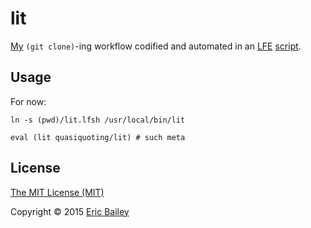 * lit
[[https://github.com/yurrriq][My]] ~(git clone)~-ing workflow codified and automated in an [[https://github.com/rvirding/lfe][LFE]] [[https://github.com/rvirding/lfe/blob/develop/doc/lfescript.txt][script]].

#+CAPTION: Tesla coil getting lit. Used under a CC BY-SA license.
#+NAME:    fig:Teslacoil
[[https://commons.wikimedia.org/wiki/File:Teslacoil.jpg][file:./resources/images/Teslacoil.jpg]]

** Usage
For now:
#+BEGIN_SRC fish
ln -s (pwd)/lit.lfsh /usr/local/bin/lit
#+END_SRC

#+BEGIN_SRC fish
eval (lit quasiquoting/lit) # such meta
#+END_SRC

** License
[[http://yurrriq.mit-license.org/2015][The MIT License (MIT)]]

Copyright © 2015 [[https://github.com/yurrriq][Eric Bailey]]
